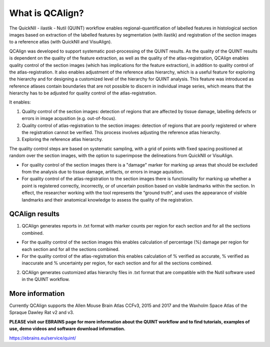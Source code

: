 **What is QCAlign?**
====================

The QuickNII - ilastik - Nutil (QUINT) workflow enables regional-quantification of labelled features in histological section images based on extraction of the labelled features by segmentation (with ilastik) and registration of the section images to a reference atlas (with QuickNII and VisuAlign). 

QCAlign was developed to support systematic post-processing of the QUINT results. As the quality of the QUINT results is dependent on the quality of the feature extraction, as well as the quality of the atlas-registration, QCAlign enables quality control of the section images (which has implications for the feature extraction), in addition to quality control of the atlas-registration. It also enables adjustment of the reference atlas hierarchy, which is a useful feature for exploring the hierarchy and for designing a customized level of the hierarchy for QUINT analysis. This feature was introduced as reference atlases contain boundaries that are not possible to discern in individual image series, which means that the hierarchy has to be adjusted for quality control of the atlas-registration.  

It enables:

1. Quality control of the section images: detection of regions that are affected by tissue damage, labelling defects or errors in image acqusition (e.g. out-of-focus). 

2. Quality control of atlas-registration to the section images: detection of regions that are poorly registered or where the registration cannot be verified. This process involves adjusting the reference atlas hierarchy.

3. Exploring the reference atlas hierarchy. 

The quality control steps are based on systematic sampling, with a grid of points with fixed spacing positioned at random over the section images, with the option to superimpose the delineations from QuickNII or VisuAlign.

- For quality control of the section images there is a "damage" marker for marking up areas that should be excluded from the analysis due to tissue damage, artifacts, or errors in image aquisition. 

- For quality control of the atlas-registration to the section images there is functionality for marking up whether a point is registered correctly, incorrectly, or of uncertain position based on visible landmarks within the section. In effect, the researcher working with the tool represents the “ground truth”, and uses the appearance of visible landmarks and their anatomical knowledge to assess the quality of the registration.

**QCAlign results**
-------------------

1. QCAlign generates reports in .txt format with marker counts per region for each section and for all the sections combined. 

- For the quality control of the section images this enables calculation of percentage (%) damage per region for each section and for all the sections combined. 
- For the quality control of the atlas-registration this enables calculation of % verified as accurate, % verified as inaccurate and % uncertainty per region, for each section and for all the sections combined.  

2. QCAlign generates customized atlas hierarchy files in .txt format that are compatible with the Nutil software used in the QUINT workflow.

**More information**
---------------------

Currently QCAlign supports the Allen Mouse Brain Atlas CCFv3, 2015 and 2017 and the Waxholm Space Atlas of the Spraque Dawley Rat v2 and v3. 

**PLEASE visit our EBRAINS page for more information about the QUINT workflow and to find tutorials, examples of use, demo videos and software download information.** 

https://ebrains.eu/service/quint/
